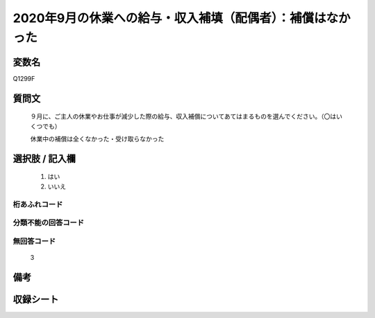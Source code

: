 .. title:: Q1299F
.. rst-class:: item

====================================================================================================
2020年9月の休業への給与・収入補填（配偶者）：補償はなかった
====================================================================================================

.. rst-class:: varname

変数名
==================

Q1299F

.. rst-class:: question

質問文
==================


   ９月に、ご主人の休業やお仕事が減少した際の給与、収入補償についてあてはまるものを選んでください。（〇はいくつでも）


   休業中の補償は全くなかった・受け取らなかった





.. rst-class:: answer

選択肢 / 記入欄
======================

  1. はい
  2. いいえ
  



.. rst-class:: overflow

桁あふれコード
-------------------------------
  


.. rst-class:: not_classified

分類不能の回答コード
-------------------------------------
  


.. rst-class:: not_available

無回答コード
-------------------------------------
  3


.. rst-class:: bikou

備考
==================
 



.. rst-class:: include_sheet

収録シート
=======================================
.. hlist::
   :columns: 3
   
   
   * p28_5
   
   


.. index:: Q1299F